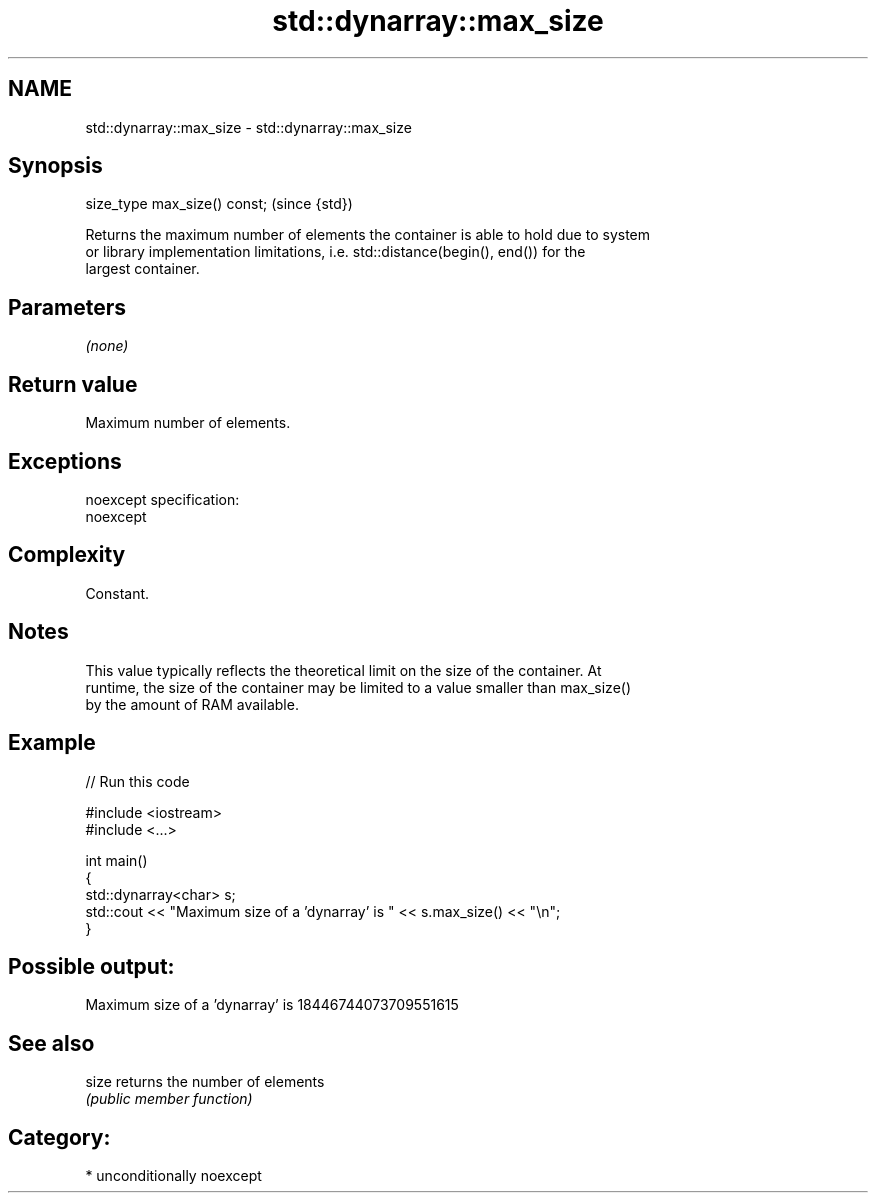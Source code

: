 .TH std::dynarray::max_size 3 "Nov 16 2016" "2.1 | http://cppreference.com" "C++ Standard Libary"
.SH NAME
std::dynarray::max_size \- std::dynarray::max_size

.SH Synopsis
   size_type max_size() const;  (since {std})

   Returns the maximum number of elements the container is able to hold due to system
   or library implementation limitations, i.e. std::distance(begin(), end()) for the
   largest container.

.SH Parameters

   \fI(none)\fP

.SH Return value

   Maximum number of elements.

.SH Exceptions

   noexcept specification:
   noexcept

.SH Complexity

   Constant.

.SH Notes

   This value typically reflects the theoretical limit on the size of the container. At
   runtime, the size of the container may be limited to a value smaller than max_size()
   by the amount of RAM available.

.SH Example

   
// Run this code

 #include <iostream>
 #include <...>

 int main()
 {
     std::dynarray<char> s;
     std::cout << "Maximum size of a 'dynarray' is " << s.max_size() << "\\n";
 }

.SH Possible output:

 Maximum size of a 'dynarray' is 18446744073709551615

.SH See also

   size returns the number of elements
        \fI(public member function)\fP

.SH Category:

     * unconditionally noexcept
